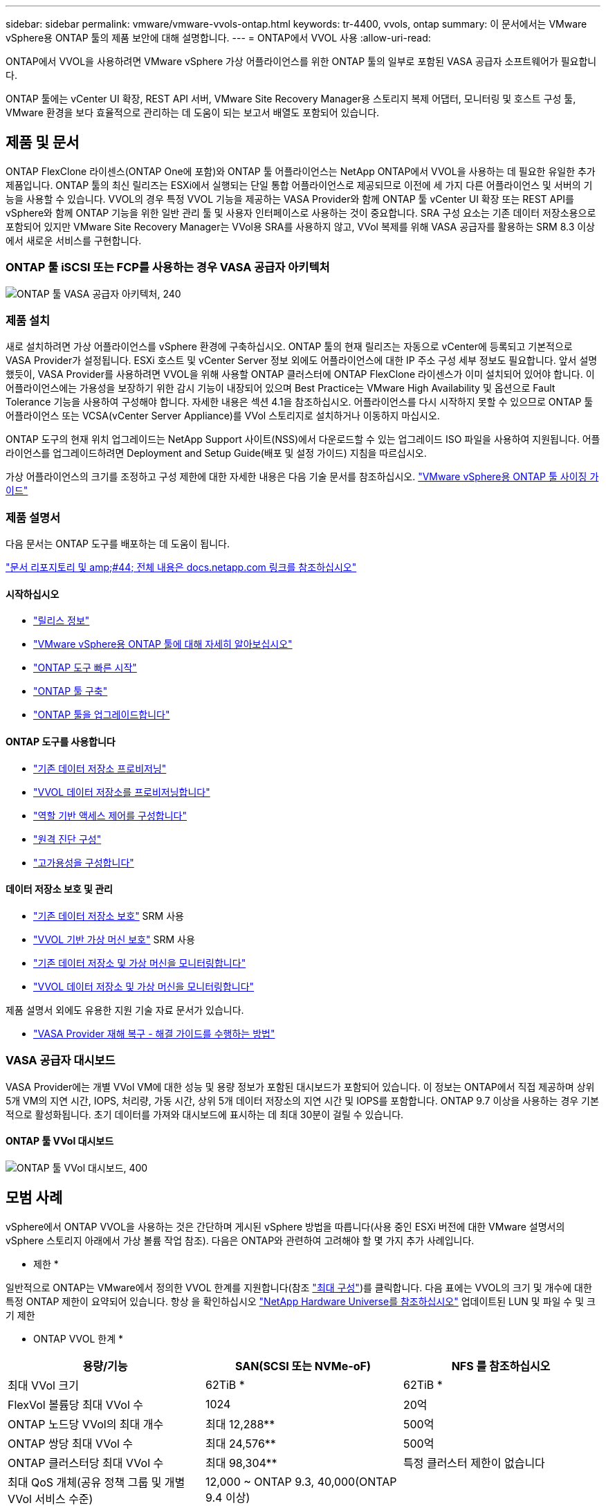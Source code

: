---
sidebar: sidebar 
permalink: vmware/vmware-vvols-ontap.html 
keywords: tr-4400, vvols, ontap 
summary: 이 문서에서는 VMware vSphere용 ONTAP 툴의 제품 보안에 대해 설명합니다. 
---
= ONTAP에서 VVOL 사용
:allow-uri-read: 


[role="lead"]
ONTAP에서 VVOL을 사용하려면 VMware vSphere 가상 어플라이언스를 위한 ONTAP 툴의 일부로 포함된 VASA 공급자 소프트웨어가 필요합니다.

ONTAP 툴에는 vCenter UI 확장, REST API 서버, VMware Site Recovery Manager용 스토리지 복제 어댑터, 모니터링 및 호스트 구성 툴, VMware 환경을 보다 효율적으로 관리하는 데 도움이 되는 보고서 배열도 포함되어 있습니다.



== 제품 및 문서

ONTAP FlexClone 라이센스(ONTAP One에 포함)와 ONTAP 툴 어플라이언스는 NetApp ONTAP에서 VVOL을 사용하는 데 필요한 유일한 추가 제품입니다. ONTAP 툴의 최신 릴리즈는 ESXi에서 실행되는 단일 통합 어플라이언스로 제공되므로 이전에 세 가지 다른 어플라이언스 및 서버의 기능을 사용할 수 있습니다. VVOL의 경우 특정 VVOL 기능을 제공하는 VASA Provider와 함께 ONTAP 툴 vCenter UI 확장 또는 REST API를 vSphere와 함께 ONTAP 기능을 위한 일반 관리 툴 및 사용자 인터페이스로 사용하는 것이 중요합니다. SRA 구성 요소는 기존 데이터 저장소용으로 포함되어 있지만 VMware Site Recovery Manager는 VVol용 SRA를 사용하지 않고, VVol 복제를 위해 VASA 공급자를 활용하는 SRM 8.3 이상에서 새로운 서비스를 구현합니다.



=== ONTAP 툴 iSCSI 또는 FCP를 사용하는 경우 VASA 공급자 아키텍처

image:vvols-image5.png["ONTAP 툴 VASA 공급자 아키텍처, 240"]



=== 제품 설치

새로 설치하려면 가상 어플라이언스를 vSphere 환경에 구축하십시오. ONTAP 툴의 현재 릴리즈는 자동으로 vCenter에 등록되고 기본적으로 VASA Provider가 설정됩니다. ESXi 호스트 및 vCenter Server 정보 외에도 어플라이언스에 대한 IP 주소 구성 세부 정보도 필요합니다. 앞서 설명했듯이, VASA Provider를 사용하려면 VVOL을 위해 사용할 ONTAP 클러스터에 ONTAP FlexClone 라이센스가 이미 설치되어 있어야 합니다. 이 어플라이언스에는 가용성을 보장하기 위한 감시 기능이 내장되어 있으며 Best Practice는 VMware High Availability 및 옵션으로 Fault Tolerance 기능을 사용하여 구성해야 합니다. 자세한 내용은 섹션 4.1을 참조하십시오. 어플라이언스를 다시 시작하지 못할 수 있으므로 ONTAP 툴 어플라이언스 또는 VCSA(vCenter Server Appliance)를 VVol 스토리지로 설치하거나 이동하지 마십시오.

ONTAP 도구의 현재 위치 업그레이드는 NetApp Support 사이트(NSS)에서 다운로드할 수 있는 업그레이드 ISO 파일을 사용하여 지원됩니다. 어플라이언스를 업그레이드하려면 Deployment and Setup Guide(배포 및 설정 가이드) 지침을 따르십시오.

가상 어플라이언스의 크기를 조정하고 구성 제한에 대한 자세한 내용은 다음 기술 문서를 참조하십시오. https://kb.netapp.com/Advice_and_Troubleshooting/Data_Storage_Software/VSC_and_VASA_Provider/OTV%3A_Sizing_Guide_for_ONTAP_tools_for_VMware_vSphere["VMware vSphere용 ONTAP 툴 사이징 가이드"^]



=== 제품 설명서

다음 문서는 ONTAP 도구를 배포하는 데 도움이 됩니다.

https://docs.netapp.com/us-en/ontap-tools-vmware-vsphere/index.html["문서 리포지토리 및 amp;#44; 전체 내용은 docs.netapp.com 링크를 참조하십시오"^]



==== 시작하십시오

* https://docs.netapp.com/us-en/ontap-tools-vmware-vsphere/release_notes.html["릴리스 정보"^]
* https://docs.netapp.com/us-en/ontap-tools-vmware-vsphere/concepts/concept_virtual_storage_console_overview.html["VMware vSphere용 ONTAP 툴에 대해 자세히 알아보십시오"^]
* https://docs.netapp.com/us-en/ontap-tools-vmware-vsphere/qsg.html["ONTAP 도구 빠른 시작"^]
* https://docs.netapp.com/us-en/ontap-tools-vmware-vsphere/deploy/task_deploy_ontap_tools.html["ONTAP 툴 구축"^]
* https://docs.netapp.com/us-en/ontap-tools-vmware-vsphere/deploy/task_upgrade_to_the_9_8_ontap_tools_for_vmware_vsphere.html["ONTAP 툴을 업그레이드합니다"^]




==== ONTAP 도구를 사용합니다

* https://docs.netapp.com/us-en/ontap-tools-vmware-vsphere/configure/task_provision_datastores.html["기존 데이터 저장소 프로비저닝"^]
* https://docs.netapp.com/us-en/ontap-tools-vmware-vsphere/configure/task_provision_vvols_datastores.html["VVOL 데이터 저장소를 프로비저닝합니다"^]
* https://docs.netapp.com/us-en/ontap-tools-vmware-vsphere/concepts/concept_vcenter_server_role_based_access_control_features_in_vsc_for_vmware_vsphere.html["역할 기반 액세스 제어를 구성합니다"^]
* https://docs.netapp.com/us-en/ontap-tools-vmware-vsphere/manage/task_configure_vasa_provider_to_use_ssh_for_remote_diag_access.html["원격 진단 구성"^]
* https://docs.netapp.com/us-en/ontap-tools-vmware-vsphere/concepts/concept_configure_high_availability_for_ontap_tools_for_vmware_vsphere.html["고가용성을 구성합니다"^]




==== 데이터 저장소 보호 및 관리

* https://docs.netapp.com/us-en/ontap-tools-vmware-vsphere/protect/task_enable_storage_replication_adapter.html["기존 데이터 저장소 보호"^] SRM 사용
* https://docs.netapp.com/us-en/ontap-tools-vmware-vsphere/protect/concept_configure_replication_for_vvols_datastore.html["VVOL 기반 가상 머신 보호"^] SRM 사용
* https://docs.netapp.com/us-en/ontap-tools-vmware-vsphere/manage/task_monitor_datastores_using_the_traditional_dashboard.html["기존 데이터 저장소 및 가상 머신을 모니터링합니다"^]
* https://docs.netapp.com/us-en/ontap-tools-vmware-vsphere/manage/task_monitor_vvols_datastores_and_virtual_machines_using_vvols_dashboard.html["VVOL 데이터 저장소 및 가상 머신을 모니터링합니다"^]


제품 설명서 외에도 유용한 지원 기술 자료 문서가 있습니다.

* https://kb.netapp.com/mgmt/OTV/NetApp_VASA_Provider/How_to_perform_a_VASA_Provider_Disaster_Recovery_-_Resolution_Guide["VASA Provider 재해 복구 - 해결 가이드를 수행하는 방법"^]




=== VASA 공급자 대시보드

VASA Provider에는 개별 VVol VM에 대한 성능 및 용량 정보가 포함된 대시보드가 포함되어 있습니다. 이 정보는 ONTAP에서 직접 제공하며 상위 5개 VM의 지연 시간, IOPS, 처리량, 가동 시간, 상위 5개 데이터 저장소의 지연 시간 및 IOPS를 포함합니다. ONTAP 9.7 이상을 사용하는 경우 기본적으로 활성화됩니다. 초기 데이터를 가져와 대시보드에 표시하는 데 최대 30분이 걸릴 수 있습니다.



==== ONTAP 툴 VVol 대시보드

image:vvols-image6.png["ONTAP 툴 VVol 대시보드, 400"]



== 모범 사례

vSphere에서 ONTAP VVOL을 사용하는 것은 간단하며 게시된 vSphere 방법을 따릅니다(사용 중인 ESXi 버전에 대한 VMware 설명서의 vSphere 스토리지 아래에서 가상 볼륨 작업 참조). 다음은 ONTAP와 관련하여 고려해야 할 몇 가지 추가 사례입니다.

* 제한 *

일반적으로 ONTAP는 VMware에서 정의한 VVOL 한계를 지원합니다(참조 https://configmax.esp.vmware.com/guest?vmwareproduct=vSphere&release=vSphere%207.0&categories=8-0["최대 구성"^])를 클릭합니다. 다음 표에는 VVOL의 크기 및 개수에 대한 특정 ONTAP 제한이 요약되어 있습니다. 항상 을 확인하십시오 https://hwu.netapp.com/["NetApp Hardware Universe를 참조하십시오"^] 업데이트된 LUN 및 파일 수 및 크기 제한

* ONTAP VVOL 한계 *

|===
| 용량/기능 | SAN(SCSI 또는 NVMe-oF) | NFS 를 참조하십시오 


| 최대 VVol 크기 | 62TiB * | 62TiB * 


| FlexVol 볼륨당 최대 VVol 수 | 1024 | 20억 


| ONTAP 노드당 VVol의 최대 개수 | 최대 12,288** | 500억 


| ONTAP 쌍당 최대 VVol 수 | 최대 24,576** | 500억 


| ONTAP 클러스터당 최대 VVol 수 | 최대 98,304** | 특정 클러스터 제한이 없습니다 


| 최대 QoS 개체(공유 정책 그룹 및 개별 VVol 서비스 수준) | 12,000 ~ ONTAP 9.3, 40,000(ONTAP 9.4 이상) |  
|===
* ONTAP 9.12.1P2 이상을 실행하는 ASA 시스템 또는 AFF 및 FAS 시스템에 따른 크기 제한.
+
** SAN VVOL(NVMe 네임스페이스 또는 LUN)의 수는 플랫폼에 따라 다릅니다. 항상 을 확인하십시오 https://hwu.netapp.com/["NetApp Hardware Universe를 참조하십시오"^] 업데이트된 LUN 및 파일 수 및 크기 제한




* VMware vSphere의 UI 확장 또는 REST API용 ONTAP 툴을 사용하여 VVOL 데이터 저장소 * * 및 프로토콜 엔드포인트 프로비저닝 *

일반 vSphere 인터페이스를 통해 VVOL 데이터 저장소를 생성할 수도 있지만, ONTAP 툴을 사용하면 필요에 따라 프로토콜 엔드포인트를 자동으로 생성하고, ONTAP 모범 사례와 정의된 스토리지 용량 프로필을 준수하여 FlexVol 볼륨을 생성할 수 있습니다. 호스트/클러스터/데이터 센터를 마우스 오른쪽 버튼으로 클릭하고 _ONTAP tools_and_provision datastore_를 선택합니다. 마법사에서 원하는 VVOL 옵션을 선택하기만 하면 됩니다.

* ONTAP 툴 어플라이언스 또는 VCSA(vCenter Server Appliance)를 관리하는 VVol 데이터 저장소에 저장하지 마십시오. *

이로 인해 어플라이언스를 재부팅해야 할 경우 "닭과 달걀"이 발생할 수 있습니다. 재부팅하는 동안에는 자체 VVOL을 다시 바인딩할 수 없기 때문입니다. 다른 ONTAP 툴과 vCenter 구축을 통해 관리되는 VVol 데이터 저장소에 저장할 수 있습니다.

* 다양한 ONTAP 릴리즈에서 VVOL을 운영하는 것을 방지합니다. *

VASA Provider의 다양한 릴리즈에서 QoS, 특성 등과 같은 지원되는 스토리지 기능이 변경되었으며, 일부는 ONTAP 릴리즈에 따라 달라집니다. ONTAP 클러스터에서 다른 릴리즈를 사용하거나 서로 다른 릴리즈를 가진 클러스터 간에 VVOL을 이동하면 예기치 않은 동작 또는 규정 준수 경보가 발생할 수 있습니다.

* VVOL을 위해 NVMe/FC 또는 FCP를 사용하기 전에 파이버 채널 패브릭을 존*합니다

ONTAP 툴 VASA Provider는 관리되는 ESXi 호스트의 검색된 이니시에이터를 기반으로 ONTAP에서 FCP 및 iSCSI igroup과 NVMe 서브시스템을 관리합니다. 그러나 조닝을 관리하기 위해 파이버 채널 스위치와 통합되지 않습니다. 조닝은 Best Practice에 따라 수행해야 프로비저닝이 수행될 수 있습니다. 다음은 4개의 ONTAP 시스템에 대한 단일 이니시에이터 조닝의 예입니다.

단일 이니시에이터 조닝:

image:vvols-image7.gif["4개 노드인 400을 포함하는 단일 이니시에이터 조닝"]

자세한 모범 사례는 다음 문서를 참조하십시오.

https://www.netapp.com/media/10680-tr4080.pdf["_TR-4080 최신 SAN ONTAP 9_에 대한 모범 사례"^]

https://www.netapp.com/pdf.html?item=/media/10681-tr4684.pdf["_TR-4684 NVMe-oF_로 최신 SAN 구현 및 구성"^]

* 필요에 따라 지원 FlexVols를 계획합니다. *

ONTAP 클러스터에 워크로드를 분산하거나, 다양한 정책 옵션을 지원하거나, 허용되는 LUN 또는 파일 수를 늘리기 위해 VVOL 데이터 저장소에 여러 백업 볼륨을 추가하는 것이 좋습니다. 하지만 최대 스토리지 효율성이 필요한 경우에는 모든 백업 볼륨을 단일 Aggregate에 배치하십시오. 또는 최대 클론 복제 성능이 필요한 경우 단일 FlexVol 볼륨을 사용하고 템플릿 또는 콘텐츠 라이브러리를 동일한 볼륨에 유지하는 것을 고려해 보십시오. VASA Provider는 마이그레이션, 클론 생성 및 스냅샷을 비롯한 다양한 VVOL 스토리지 작업을 ONTAP로 오프로드합니다. 단일 FlexVol 볼륨 내에서 이 작업을 수행할 경우 공간 효율적인 파일 클론이 사용되며 거의 즉시 사용할 수 있습니다. FlexVol 볼륨 전체에 걸쳐 복사본을 빠르게 생성하여 인라인 중복제거 및 압축을 사용할 수 있지만, 백그라운드 작업이 백그라운드 중복제거 및 압축을 사용하는 볼륨에서 실행될 때까지 최대 스토리지 효율성이 복구되지 않을 수 있습니다. 소스 및 타겟에 따라 일부 효율성이 저하될 수 있습니다.

* SCP(스토리지 기능 프로필)를 간단하게 유지합니다. *

필요하지 않은 기능은 ANY 로 설정하여 지정하지 마십시오. 이렇게 하면 FlexVol 볼륨을 선택하거나 생성할 때 발생하는 문제를 최소화할 수 있습니다. 예를 들어 VASA Provider 7.1 이전 버전에서는 압축이 기본 SCP 설정인 No로 설정되어 있으면 AFF 시스템에서도 압축을 해제하려고 시도합니다.

* 기본 SCP를 예제 템플릿으로 사용하여 고유한 템플릿을 만듭니다. *

포함된 CP는 대부분의 범용 용도에 적합하지만, 요구 사항은 다를 수 있습니다.

* 최대 IOPS를 사용하여 알 수 없는 VM을 제어하거나 VM을 테스트하는 것을 고려해 보십시오. *

VASA Provider 7.1에서 처음 사용할 수 있는 Max IOPS를 사용하면 알 수 없는 워크로드를 위해 IOPS를 특정 VVOL으로 제한하여 다른 중요한 워크로드에 미치는 영향을 방지할 수 있습니다. 성능 관리에 대한 자세한 내용은 표 4를 참조하십시오.

* 충분한 데이터 LIF가 있는지 확인하십시오. *
HA 쌍당 최소 2개의 LIF를 생성합니다. 작업 부하에 따라 더 많은 작업이 필요할 수 있습니다.

* 모든 프로토콜 모범 사례를 따르십시오. *

선택한 프로토콜에 관련된 NetApp 및 VMware의 기타 모범 사례 가이드를 참조하십시오. 일반적으로 이미 언급한 것 이외의 다른 변경 사항은 없습니다.

* NFS v3을 통한 VVol을 사용한 네트워크 구성의 예 *

image:vvols-image18.png["NFS v3,500을 통해 VVOL을 사용한 네트워크 구성"]
